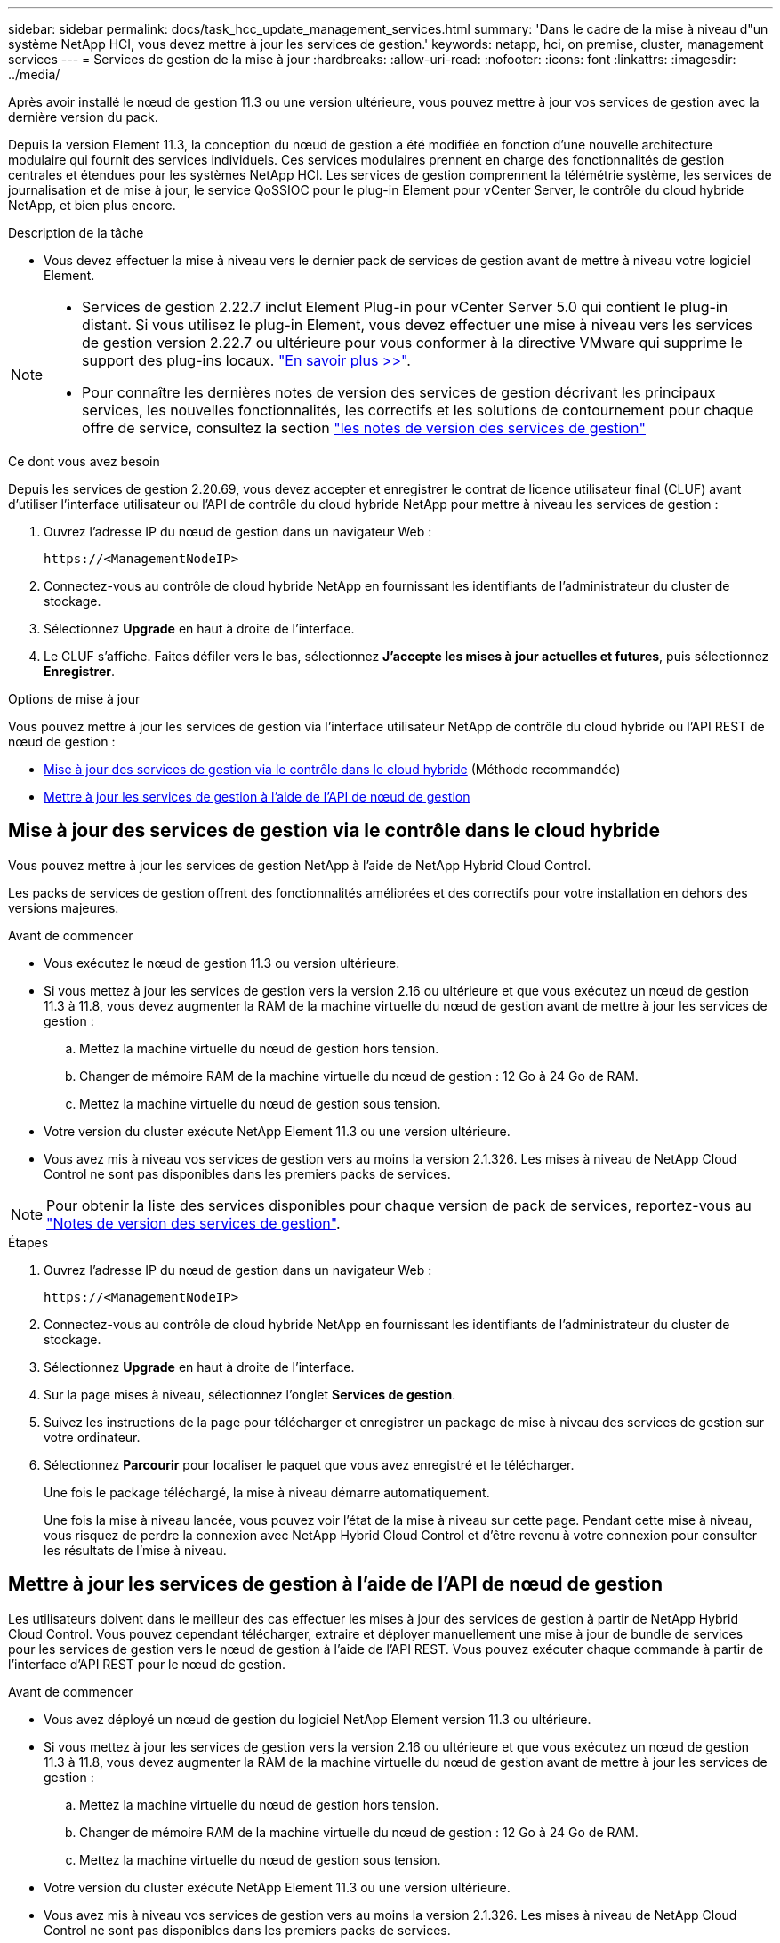 ---
sidebar: sidebar 
permalink: docs/task_hcc_update_management_services.html 
summary: 'Dans le cadre de la mise à niveau d"un système NetApp HCI, vous devez mettre à jour les services de gestion.' 
keywords: netapp, hci, on premise, cluster, management services 
---
= Services de gestion de la mise à jour
:hardbreaks:
:allow-uri-read: 
:nofooter: 
:icons: font
:linkattrs: 
:imagesdir: ../media/


[role="lead"]
Après avoir installé le nœud de gestion 11.3 ou une version ultérieure, vous pouvez mettre à jour vos services de gestion avec la dernière version du pack.

Depuis la version Element 11.3, la conception du nœud de gestion a été modifiée en fonction d'une nouvelle architecture modulaire qui fournit des services individuels. Ces services modulaires prennent en charge des fonctionnalités de gestion centrales et étendues pour les systèmes NetApp HCI. Les services de gestion comprennent la télémétrie système, les services de journalisation et de mise à jour, le service QoSSIOC pour le plug-in Element pour vCenter Server, le contrôle du cloud hybride NetApp, et bien plus encore.

.Description de la tâche
* Vous devez effectuer la mise à niveau vers le dernier pack de services de gestion avant de mettre à niveau votre logiciel Element.


[NOTE]
====
* Services de gestion 2.22.7 inclut Element Plug-in pour vCenter Server 5.0 qui contient le plug-in distant. Si vous utilisez le plug-in Element, vous devez effectuer une mise à niveau vers les services de gestion version 2.22.7 ou ultérieure pour vous conformer à la directive VMware qui supprime le support des plug-ins locaux. https://kb.vmware.com/s/article/87880["En savoir plus >>"^].
* Pour connaître les dernières notes de version des services de gestion décrivant les principaux services, les nouvelles fonctionnalités, les correctifs et les solutions de contournement pour chaque offre de service, consultez la section https://kb.netapp.com/Advice_and_Troubleshooting/Data_Storage_Software/Management_services_for_Element_Software_and_NetApp_HCI/Management_Services_Release_Notes["les notes de version des services de gestion"^]


====
.Ce dont vous avez besoin
Depuis les services de gestion 2.20.69, vous devez accepter et enregistrer le contrat de licence utilisateur final (CLUF) avant d'utiliser l'interface utilisateur ou l'API de contrôle du cloud hybride NetApp pour mettre à niveau les services de gestion :

. Ouvrez l'adresse IP du nœud de gestion dans un navigateur Web :
+
[listing]
----
https://<ManagementNodeIP>
----
. Connectez-vous au contrôle de cloud hybride NetApp en fournissant les identifiants de l'administrateur du cluster de stockage.
. Sélectionnez *Upgrade* en haut à droite de l'interface.
. Le CLUF s'affiche. Faites défiler vers le bas, sélectionnez *J'accepte les mises à jour actuelles et futures*, puis sélectionnez *Enregistrer*.


.Options de mise à jour
Vous pouvez mettre à jour les services de gestion via l'interface utilisateur NetApp de contrôle du cloud hybride ou l'API REST de nœud de gestion :

* <<Mise à jour des services de gestion via le contrôle dans le cloud hybride>> (Méthode recommandée)
* <<Mettre à jour les services de gestion à l'aide de l'API de nœud de gestion>>




== Mise à jour des services de gestion via le contrôle dans le cloud hybride

Vous pouvez mettre à jour les services de gestion NetApp à l'aide de NetApp Hybrid Cloud Control.

Les packs de services de gestion offrent des fonctionnalités améliorées et des correctifs pour votre installation en dehors des versions majeures.

.Avant de commencer
* Vous exécutez le nœud de gestion 11.3 ou version ultérieure.
* Si vous mettez à jour les services de gestion vers la version 2.16 ou ultérieure et que vous exécutez un nœud de gestion 11.3 à 11.8, vous devez augmenter la RAM de la machine virtuelle du nœud de gestion avant de mettre à jour les services de gestion :
+
.. Mettez la machine virtuelle du nœud de gestion hors tension.
.. Changer de mémoire RAM de la machine virtuelle du nœud de gestion : 12 Go à 24 Go de RAM.
.. Mettez la machine virtuelle du nœud de gestion sous tension.


* Votre version du cluster exécute NetApp Element 11.3 ou une version ultérieure.
* Vous avez mis à niveau vos services de gestion vers au moins la version 2.1.326. Les mises à niveau de NetApp Cloud Control ne sont pas disponibles dans les premiers packs de services.



NOTE: Pour obtenir la liste des services disponibles pour chaque version de pack de services, reportez-vous au https://kb.netapp.com/Advice_and_Troubleshooting/Data_Storage_Software/Management_services_for_Element_Software_and_NetApp_HCI/Management_Services_Release_Notes["Notes de version des services de gestion"^].

.Étapes
. Ouvrez l'adresse IP du nœud de gestion dans un navigateur Web :
+
[listing]
----
https://<ManagementNodeIP>
----
. Connectez-vous au contrôle de cloud hybride NetApp en fournissant les identifiants de l'administrateur du cluster de stockage.
. Sélectionnez *Upgrade* en haut à droite de l'interface.
. Sur la page mises à niveau, sélectionnez l'onglet *Services de gestion*.
. Suivez les instructions de la page pour télécharger et enregistrer un package de mise à niveau des services de gestion sur votre ordinateur.
. Sélectionnez *Parcourir* pour localiser le paquet que vous avez enregistré et le télécharger.
+
Une fois le package téléchargé, la mise à niveau démarre automatiquement.

+
Une fois la mise à niveau lancée, vous pouvez voir l'état de la mise à niveau sur cette page. Pendant cette mise à niveau, vous risquez de perdre la connexion avec NetApp Hybrid Cloud Control et d'être revenu à votre connexion pour consulter les résultats de l'mise à niveau.





== Mettre à jour les services de gestion à l'aide de l'API de nœud de gestion

Les utilisateurs doivent dans le meilleur des cas effectuer les mises à jour des services de gestion à partir de NetApp Hybrid Cloud Control. Vous pouvez cependant télécharger, extraire et déployer manuellement une mise à jour de bundle de services pour les services de gestion vers le nœud de gestion à l'aide de l'API REST. Vous pouvez exécuter chaque commande à partir de l'interface d'API REST pour le nœud de gestion.

.Avant de commencer
* Vous avez déployé un nœud de gestion du logiciel NetApp Element version 11.3 ou ultérieure.
* Si vous mettez à jour les services de gestion vers la version 2.16 ou ultérieure et que vous exécutez un nœud de gestion 11.3 à 11.8, vous devez augmenter la RAM de la machine virtuelle du nœud de gestion avant de mettre à jour les services de gestion :
+
.. Mettez la machine virtuelle du nœud de gestion hors tension.
.. Changer de mémoire RAM de la machine virtuelle du nœud de gestion : 12 Go à 24 Go de RAM.
.. Mettez la machine virtuelle du nœud de gestion sous tension.


* Votre version du cluster exécute NetApp Element 11.3 ou une version ultérieure.
* Vous avez mis à niveau vos services de gestion vers au moins la version 2.1.326. Les mises à niveau de NetApp Cloud Control ne sont pas disponibles dans les premiers packs de services.
+

NOTE: Pour obtenir la liste des services disponibles pour chaque version de pack de services, reportez-vous au https://kb.netapp.com/Advice_and_Troubleshooting/Data_Storage_Software/Management_services_for_Element_Software_and_NetApp_HCI/Management_Services_Release_Notes["Notes de version des services de gestion"^].



.Étapes
. Ouvrez l'interface utilisateur de l'API REST sur le nœud de gestion : `https://<ManagementNodeIP>/mnode`
. Sélectionnez *Authorise* et procédez comme suit :
+
.. Saisissez le nom d'utilisateur et le mot de passe du cluster.
.. Saisissez l'ID client en tant que `mnode-client` si la valeur n'est pas déjà renseignée.
.. Sélectionnez *Autoriser* pour démarrer une session.
.. Fermez la fenêtre.


. Téléchargez et extrayez le bundle de services sur le nœud de gestion à l'aide de la commande suivante : `PUT /services/upload`
. Déployez les services de gestion sur le nœud de gestion : `PUT /services/deploy`
. Surveiller l'état de la mise à jour : `GET /services/update/status`
+
Une mise à jour réussie renvoie un résultat similaire à l'exemple suivant :

+
[listing]
----
{
"current_version": "2.10.29",
"details": "Updated to version 2.17.52",
"status": "success"
}
----


[discrete]
== Trouvez plus d'informations

* https://docs.netapp.com/us-en/vcp/index.html["Plug-in NetApp Element pour vCenter Server"^]
* https://www.netapp.com/hybrid-cloud/hci-documentation/["Page Ressources NetApp HCI"^]

